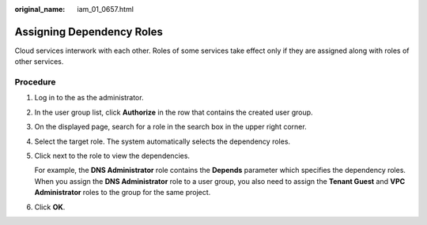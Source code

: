 :original_name: iam_01_0657.html

.. _iam_01_0657:

Assigning Dependency Roles
==========================

Cloud services interwork with each other. Roles of some services take effect only if they are assigned along with roles of other services.

Procedure
---------

#. Log in to the as the administrator.

#. In the user group list, click **Authorize** in the row that contains the created user group.

#. On the displayed page, search for a role in the search box in the upper right corner.

#. Select the target role. The system automatically selects the dependency roles.

#. Click |image1| next to the role to view the dependencies.

   For example, the **DNS Administrator** role contains the **Depends** parameter which specifies the dependency roles. When you assign the **DNS Administrator** role to a user group, you also need to assign the **Tenant Guest** and **VPC Administrator** roles to the group for the same project.

#. Click **OK**.

.. |image1| image:: /_static/images/en-us_image_0000001162246460.png
